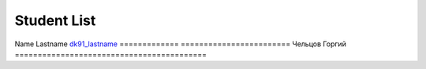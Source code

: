 Student List
############

=============     =======================
Student           Directory
=============     ========================
Name Lastname     `dk91_lastname </demo>`_
=============     ========================
Чельцов Горгий    
==========================================
